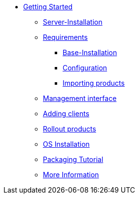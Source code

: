 * xref:getting-started.adoc[Getting Started]
	** xref:server/server-installation.adoc[Server-Installation]
	** xref:server/requirements.adoc[Requirements]
		*** xref:server/base-installation.adoc[Base-Installation]
		*** xref:server/configuration.adoc[Configuration]
		*** xref:server/minimal-products.adoc[Importing products]
	** xref:opsiconfiged.adoc[Management interface]
	** xref:adding-clients.adoc[Adding clients]
	** xref:rollout-products.adoc[Rollout products]
	** xref:os-installation.adoc[OS Installation]
	** xref:packaging-tutorial.adoc[Packaging Tutorial]
	** xref:more.adoc[More Information]
